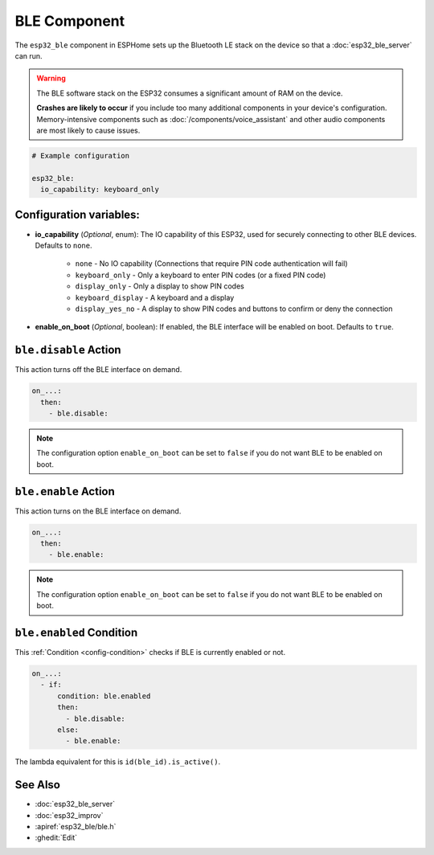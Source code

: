 BLE Component
=============

.. seo::
    :description: Instructions for setting up Bluetooth LE in ESPHome.
    :image: bluetooth.svg

The ``esp32_ble`` component in ESPHome sets up the Bluetooth LE stack on the device so that a :doc:`esp32_ble_server`
can run.

.. warning::

    The BLE software stack on the ESP32 consumes a significant amount of RAM on the device.
    
    **Crashes are likely to occur** if you include too many additional components in your device's
    configuration. Memory-intensive components such as :doc:`/components/voice_assistant` and other
    audio components are most likely to cause issues.

.. code-block:: yaml

    # Example configuration

    esp32_ble:
      io_capability: keyboard_only

Configuration variables:
------------------------

- **io_capability** (*Optional*, enum): The IO capability of this ESP32, used for securely connecting to other BLE devices. Defaults to ``none``.

    - ``none`` - No IO capability (Connections that require PIN code authentication will fail)
    - ``keyboard_only`` - Only a keyboard to enter PIN codes (or a fixed PIN code)
    - ``display_only`` - Only a display to show PIN codes
    - ``keyboard_display`` - A keyboard and a display
    - ``display_yes_no`` - A display to show PIN codes and buttons to confirm or deny the connection

- **enable_on_boot** (*Optional*, boolean): If enabled, the BLE interface will be enabled on boot. Defaults to ``true``.

``ble.disable`` Action
-----------------------

This action turns off the BLE interface on demand.

.. code-block:: yaml

    on_...:
      then:
        - ble.disable:

.. note::

    The configuration option ``enable_on_boot`` can be set to ``false`` if you do not want BLE to be enabled on boot.


``ble.enable`` Action
----------------------

This action turns on the BLE interface on demand.

.. code-block:: yaml

    on_...:
      then:
        - ble.enable:

.. note::

    The configuration option ``enable_on_boot`` can be set to ``false`` if you do not want BLE to be enabled on boot.


.. _ble-enabled_condition:

``ble.enabled`` Condition
--------------------------

This :ref:`Condition <config-condition>` checks if BLE is currently enabled or not.

.. code-block:: yaml

    on_...:
      - if:
          condition: ble.enabled
          then:
            - ble.disable:
          else:
            - ble.enable:


The lambda equivalent for this is ``id(ble_id).is_active()``.


See Also
--------

- :doc:`esp32_ble_server`
- :doc:`esp32_improv`
- :apiref:`esp32_ble/ble.h`
- :ghedit:`Edit`
